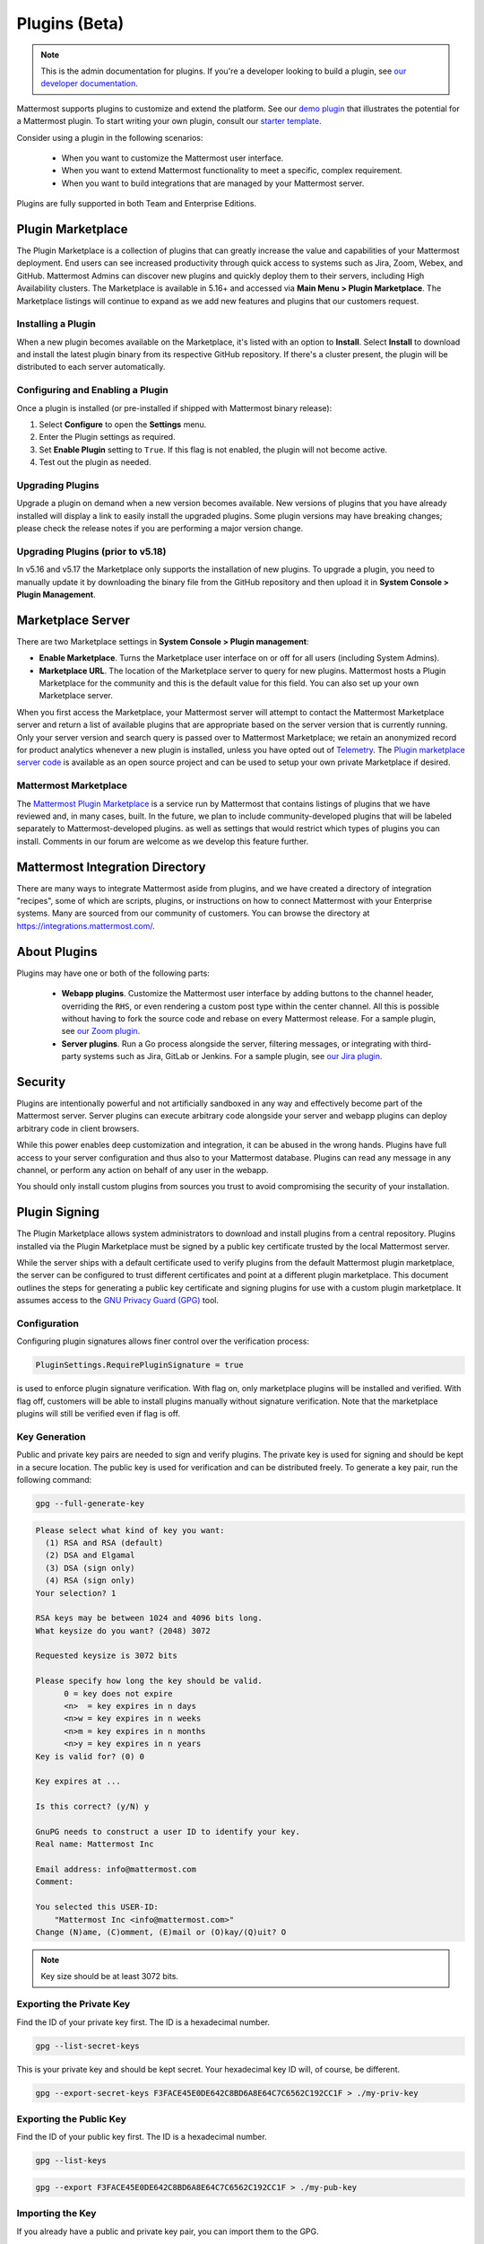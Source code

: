 Plugins (Beta)
===============

.. note::
  This is the admin documentation for plugins. If you're a developer looking to build a plugin, see `our developer documentation <https://developers.mattermost.com/extend/plugins>`__.

Mattermost supports plugins to customize and extend the platform. See our `demo plugin <https://github.com/mattermost/mattermost-plugin-demo>`__ that illustrates the potential for a Mattermost plugin. To start writing your own plugin, consult our `starter template <https://github.com/mattermost/mattermost-plugin-starter-template>`__.

Consider using a plugin in the following scenarios:

 - When you want to customize the Mattermost user interface.
 - When you want to extend Mattermost functionality to meet a specific, complex requirement.
 - When you want to build integrations that are managed by your Mattermost server.

Plugins are fully supported in both Team and Enterprise Editions.

Plugin Marketplace
------------------
The Plugin Marketplace is a collection of plugins that can greatly increase the value and capabilities of your Mattermost deployment. End users can see increased productivity through quick access to systems such as Jira, Zoom, Webex, and GitHub.  Mattermost Admins can discover new plugins and quickly deploy them to their servers, including High Availability clusters. The Marketplace is available in 5.16+ and accessed via **Main Menu > Plugin Marketplace**. The Marketplace listings will continue to expand as we add new features and plugins that our customers request.

.. image:: https://user-images.githubusercontent.com/915956/66891467-1b18eb80-ef9e-11e9-9de3-37a3c5899bd8.png

Installing a Plugin
~~~~~~~~~~~~~~~~

When a new plugin becomes available on the Marketplace, it's listed with an option to **Install**. Select **Install** to download and install the latest plugin binary from its respective GitHub repository. If there's a cluster present, the plugin will be distributed to each server automatically.

Configuring and Enabling a Plugin
~~~~~~~~~~~~~~~~~~~~~~~~~~~~~~~~~

Once a plugin is installed (or pre-installed if shipped with Mattermost binary release):

1. Select **Configure** to open the **Settings** menu.
2. Enter the Plugin settings as required.
3. Set **Enable Plugin** setting to ``True``. If this flag is not enabled, the plugin will not become active.
4. Test out the plugin as needed.

Upgrading Plugins
~~~~~~~~~~~~~~~~~

Upgrade a plugin on demand when a new version becomes available. New versions of plugins that you have already installed will display a link to easily install the upgraded plugins. Some plugin versions may have breaking changes; please check the release notes if you are performing a major version change.

Upgrading Plugins (prior to v5.18)
~~~~~~~~~~~~~~~~~~~~~~~~~~~~~~~~~~

In v5.16 and v5.17 the Marketplace only supports the installation of new plugins. To upgrade a plugin, you need to manually update it by downloading the binary file from the GitHub repository and then upload it in **System Console > Plugin Management**.

Marketplace Server
------------------

There are two Marketplace settings in **System Console > Plugin management**:

.. image:: https://user-images.githubusercontent.com/915956/66892854-94660d80-efa1-11e9-805c-a85223d43a07.png

- **Enable Marketplace**. Turns the Marketplace user interface on or off for all users (including System Admins).
- **Marketplace URL**. The location of the Marketplace server to query for new plugins. Mattermost hosts a Plugin Marketplace for the community and this is the default value for this field. You can also set up your own Marketplace server.

When you first access the Marketplace, your Mattermost server will attempt to contact the Mattermost Marketplace server and return a list of available plugins that are appropriate based on the server version that is currently running. Only your server version and search query is passed over to Mattermost Marketplace; we retain an anonymized record for product analytics whenever a new plugin is installed, unless you have opted out of `Telemetry <https://docs.mattermost.com/administration/telemetry.html>`__. The `Plugin marketplace server code <https://github.com/mattermost/mattermost-marketplace>`__ is available as an open source project and can be used to setup your own private Marketplace if desired.


Mattermost Marketplace
~~~~~~~~~~~~~~~~~~~~~~~

The `Mattermost Plugin Marketplace <https://github.com/mattermost/mattermost-marketplace>`__ is a service run by Mattermost that contains listings of plugins that we have reviewed and, in many cases, built. In the future, we plan to include community-developed plugins that will be labeled separately to Mattermost-developed plugins. as well as settings that would restrict which types of plugins you can install. Comments in our forum are welcome as we develop this feature further.

Mattermost Integration Directory
--------------------------------

There are many ways to integrate Mattermost aside from plugins, and we have created a directory of integration "recipes", some of which are scripts, plugins, or instructions on how to connect Mattermost with your Enterprise systems. Many are sourced from our community of customers. You can browse the directory at `https://integrations.mattermost.com/ <https://integrations.mattermost.com/>`__.


About Plugins
-------------
Plugins may have one or both of the following parts:

 - **Webapp plugins**. Customize the Mattermost user interface by adding buttons to the channel header, overriding the ``RHS``, or even rendering a custom post type within the center channel. All this is possible without having to fork the source code and rebase on every Mattermost release. For a sample plugin, see `our Zoom plugin <https://github.com/mattermost/mattermost-plugin-zoom>`__.
 - **Server plugins**. Run a Go process alongside the server, filtering messages, or integrating with third-party systems such as Jira, GitLab or Jenkins. For a sample plugin, see `our Jira plugin <https://github.com/mattermost/mattermost-plugin-jira>`__.



Security
--------
Plugins are intentionally powerful and not artificially sandboxed in any way and effectively become part of the Mattermost server. Server plugins can execute arbitrary code alongside your server and webapp plugins can deploy arbitrary code in client browsers.

While this power enables deep customization and integration, it can be abused in the wrong hands. Plugins have full access to your server configuration and thus also to your Mattermost database. Plugins can read any message in any channel, or perform any action on behalf of any user in the webapp.

You should only install custom plugins from sources you trust to avoid compromising the security of your installation.

Plugin Signing
---------------

The Plugin Marketplace allows system administrators to download and install plugins from a central repository. Plugins installed via the Plugin Marketplace must be signed by a public key certificate trusted by the local Mattermost server.

While the server ships with a default certificate used to verify plugins from the default Mattermost plugin marketplace, the server can be configured to trust different certificates and point at a different plugin marketplace. This document outlines the steps for generating a public key certificate and signing plugins for use with a custom plugin marketplace. It assumes access to the `GNU Privacy Guard (GPG) <https://gnupg.org>`__ tool.


Configuration
~~~~~~~~~~~~~~~

Configuring plugin signatures allows finer control over the verification process:

.. code-block:: sh

   PluginSettings.RequirePluginSignature = true

is used to enforce plugin signature verification. With flag on, only marketplace plugins will be installed and verified. With flag off, customers will be able to install plugins manually without signature verification. Note that the marketplace plugins will still be verified even if flag is off.

Key Generation
~~~~~~~~~~~~~~~

Public and private key pairs are needed to sign and verify plugins. The private key is used for signing and should be kept in a secure location. The public key is used for verification and can be distributed freely. To generate a key pair, run the following command:

.. code-block:: sh

   gpg --full-generate-key

.. code-block:: text

  Please select what kind of key you want:
    (1) RSA and RSA (default)
    (2) DSA and Elgamal
    (3) DSA (sign only)
    (4) RSA (sign only)
  Your selection? 1

  RSA keys may be between 1024 and 4096 bits long.
  What keysize do you want? (2048) 3072

  Requested keysize is 3072 bits

  Please specify how long the key should be valid.
        0 = key does not expire
        <n>  = key expires in n days
        <n>w = key expires in n weeks
        <n>m = key expires in n months
        <n>y = key expires in n years
  Key is valid for? (0) 0

  Key expires at ...

  Is this correct? (y/N) y

  GnuPG needs to construct a user ID to identify your key.
  Real name: Mattermost Inc

  Email address: info@mattermost.com
  Comment:

  You selected this USER-ID:
      "Mattermost Inc <info@mattermost.com>"
  Change (N)ame, (C)omment, (E)mail or (O)kay/(Q)uit? O


.. note::
 Key size should be at least 3072 bits.

Exporting the Private Key
~~~~~~~~~~~~~~~~~~~~~~~~~~~

Find the ID of your private key first. The ID is a hexadecimal number.

.. code-block:: sh

  gpg --list-secret-keys

This is your private key and should be kept secret. Your hexadecimal key ID will, of course, be different.

.. code-block:: sh

  gpg --export-secret-keys F3FACE45E0DE642C8BD6A8E64C7C6562C192CC1F > ./my-priv-key

Exporting the Public Key
~~~~~~~~~~~~~~~~~~~~~~~~

Find the ID of your public key first. The ID is a hexadecimal number.

.. code-block:: sh

  gpg --list-keys

.. code-block:: sh

  gpg --export F3FACE45E0DE642C8BD6A8E64C7C6562C192CC1F > ./my-pub-key

Importing the Key
~~~~~~~~~~~~~~~~~

If you already have a public and private key pair, you can import them to the GPG.

.. code-block:: sh

 gpg --import ./my-priv-gpg-key

 gpg --import ./my-pub-gpg-key

Running Plugin Signing
^^^^^^^^^^^^^^^^^^^^^^

For plugin signing, you have to know the hexadecimal ID of the private key. Let's assume you want to sign `com.mattermost.demo-plugin-0.1.0.tar.gz` file, run:

.. code-block:: sh

  gpg -u F3FACE45E0DE642C8BD6A8E64C7C6562C192CC1F --verbose --personal-digest-preferences SHA256 --detach-sign com.mattermost.demo-plugin-0.1.0.tar.gz

This command will generate `com.mattermost.demo-plugin-0.1.0.tar.gz.sig`, which is the signature of your plugin.

Plugin Verification
^^^^^^^^^^^^^^^^^^^

Mattermost server will verify plugin signatures downloaded from plugin marketplace. To add custom public keys, run the following command on the Mattermost server:

.. code-block:: sh

  mattermost plugin add key my-pub-key

Multiple public keys can be added to the Mattermost server:

.. code-block:: sh

  mattermost plugin add key my-pk-file1 my-pk-file2


To list the names of all public keys installed on your Mattermost server, use:

.. code-block:: sh

  mattermost plugin keys

To delete public key(s) from your Mattermost server, use:

.. code-block:: sh

  mattermost plugin delete key my-pk-file1 my-pk-file2

Implementation
~~~~~~~~~~~~~~~~~

See the `implementation document <https://docs.google.com/document/d/1qABE7VEx4k_ZAeh6Ydn4pGbu6BQfZt65x68i2s65MOQ>`__ for more information.


Set Up Guide
------------

To manage plugins, go to **System Console > Plugins > Plugin Management**. From here, you can:

 - Enable or disable pre-packaged plugins.
 - Install and manage custom plugins.

.. Note::
  In versions prior to 5.16, go to **System Console > Plugins (Beta) > Configuration**.


Pre-packaged Plugins
~~~~~~~~~~~~~~~~~~~
Mattermost ships with a number of pre-packaged plugins written and maintained by Mattermost. Instead of building these features directly into the product, you can selectively enable the functionality your installation requires. Install pre-packaged plugins from the Plugin Marketplace, even if your system cannot directly connect to the internet.

As of v5.20, pre-packaged plugins are no longer installed by default, but are available from the plugin marketplace. Installing such plugins from the plugin marketplace works even when your server cannot access the internet by instead installing the version shipped with the server.

Previously enabled, pre-packaged plugins will remain installed on upgrading to v5.20. Any disabled, pre-packaged plugins will not show up in the system console but may be installed from the plugin marketplace.

Custom Plugins
~~~~~~~~~~~~~~
Installing a custom plugin introduces some risk. As a result, plugin uploads are disabled by default and cannot be enabled via the System Console or REST API.

To enable plugin uploads, manually set **PluginSettings > EnableUploads** to ``true`` in your configuration and restart your server. You can disable plugin uploads at any time without affecting previously uploaded plugins.

With plugin uploads enabled, navigate to **System Console > Plugins > Management** and upload a plugin bundle. Plugin bundles are ``*.tar.gz`` files containing the server executables and webapp resources for the plugin. You can also specify a URL to install a plugin bundle from a remote source.

Note: When **RequirePluginSignature** is `true` - plugin uploads cannot be enabled, and may only be installed via the Marketplace (which verifies Plugin Code Signatures).  

Custom plugins may also be installed via the `command line interface <https://docs.mattermost.com/administration/command-line-tools.html#mattermost-plugin>`__.

While no longer recommended, plugins may also be installed manually by unpacking the plugin bundle inside the `plugins` directory of a Mattermost installation.

Plugin Uploads in High Availability Mode
~~~~~~~~~~~~~~~~~~~~~~~~~~~~~~~~~~~~~~~~
Prior to Mattermost 5.14, Mattermost servers configured for `High Availability mode <https://docs.mattermost.com/deployment/cluster.html>`_ required plugins to be installed manually. As of Mattermost 5.14, plugins uploaded via the System Console or the command line interface are persisted to the configured file store and automatically installed on all servers that join the cluster.

Manually installed plugins remain supported, but must be individually installed on each server in the cluster.

Frequently Asked Questions (FAQs)
---------------------------------

Where Can I Share Feedback on Plugins?
~~~~~~~~~~~~~~~~~~~~~~~~~~~~~~~~~~~~~~~

Join our community server discussion in the `Toolkit channel <https://community.mattermost.com/core/channels/developer-toolkit>`__.

Troubleshooting
-----------------

Plugin Uploads Fail Even Though Uploads are Enabled
~~~~~~~~~~~~~~~~~~~~~~~~~~~~~~~~~~~~~~~~~~~~~~~~~~~~~

If plugin uploads fail and you see "permission denied" errors in **System Console > Logs** such as:

.. code-block:: text

  [2017/11/13 20:42:18 UTC] [EROR] failed to start up plugins: mkdir /home/ubuntu/mattermost/client/plugins: permission denied

the Mattermost server doesn't have the necessary permissions for uploading plugins. Ensure the Mattermost server has write access to the ``mattermost/client`` directory.

It may also be that the working directory for the service running Mattermost is not correct. On Ubuntu you might see

.. code-block:: text

    [2018/01/03 08:34:47 EST] [EROR] failed to start up plugins: mkdir ./client/plugins: no such file or directory

This can be fixed on Ubuntu 16.04 and RHEL by opening the service configuration file and setting ``WorkingDirectory`` to the path to Mattermost (generally it's ``/opt/mattermost``).

A similar problem can occur on Windows:

.. code-block:: text

    [EROR] failed to start up plugins: mkdir ./client/plugins: The system cannot find the path specified.

To fix this, set the ``AppDirectory`` of your service using ``nssm set mattermost AppDirectory c:\mattermost``.

``x509: certificate signed by unknown authority``
~~~~~~~~~~~~~~~~~~~~~~~~~~~~~~~~~~~~~~~~~~~~~~~~~~

If you're seeing ``x509: certificate signed by unknown authority`` in your server logs, it usually means that the CA for a self-signed certificate for a server your plugin is trying to access has not been added to your local trust store of the machine the Mattermost server is running on.

You can add one in Linux `following instructions in this StackExchange article <https://unix.stackexchange.com/questions/90450/adding-a-self-signed-certificate-to-the-trusted-list>`_, or set up a load balancer like NGINX per :doc:`production install guide <config-ssl-http2-nginx>` to resolve the issue.
